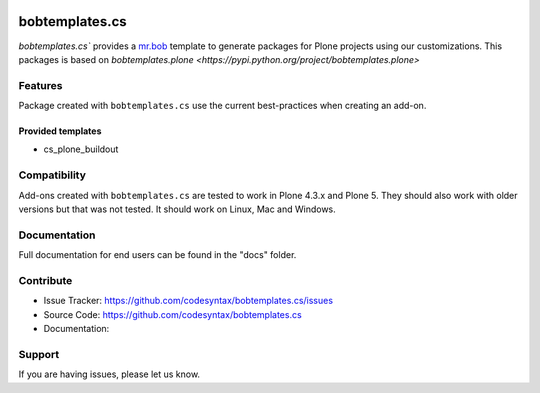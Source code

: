 
.. image:: https://secure.travis-ci.org/codesyntax/bobtemplates.cs.png?branch=master
    :target: http://travis-ci.org/codesyntax/bobtemplates.cs

.. image:: https://coveralls.io/repos/github/codesyntax/bobtemplates.cs/badge.svg?branch=master
    :target: https://coveralls.io/github/codesyntax/bobtemplates.cs?branch=master
    :alt: Coveralls

.. image:: https://img.shields.io/pypi/dm/bobtemplates.cs.svg
    :target: https://pypi.python.org/pypi/bobtemplates.cs/
    :alt: Downloads

.. image:: https://img.shields.io/pypi/v/bobtemplates.cs.svg
    :target: https://pypi.python.org/pypi/bobtemplates.cs/
    :alt: Latest Version

.. image:: https://img.shields.io/pypi/status/bobtemplates.cs.svg
    :target: https://pypi.python.org/pypi/bobtemplates.cs/
    :alt: Egg Status

.. image:: https://img.shields.io/pypi/l/bobtemplates.cs.svg
    :target: https://pypi.python.org/pypi/bobtemplates.cs/
    :alt: License

================
bobtemplates.cs
================

`bobtemplates.cs`` provides a `mr.bob <http://mrbob.readthedocs.org/en/latest/>`_ template to generate packages for Plone projects using our customizations. This packages is based on `bobtemplates.plone <https://pypi.python.org/project/bobtemplates.plone>`


Features
========

Package created with ``bobtemplates.cs`` use the current best-practices when creating an add-on.

Provided templates
------------------

- cs_plone_buildout


Compatibility
=============

Add-ons created with ``bobtemplates.cs`` are tested to work in Plone 4.3.x and Plone 5.
They should also work with older versions but that was not tested.
It should work on Linux, Mac and Windows.


Documentation
=============

Full documentation for end users can be found in the "docs" folder.


Contribute
==========

- Issue Tracker: https://github.com/codesyntax/bobtemplates.cs/issues
- Source Code: https://github.com/codesyntax/bobtemplates.cs
- Documentation:


Support
=======

If you are having issues, please let us know.
